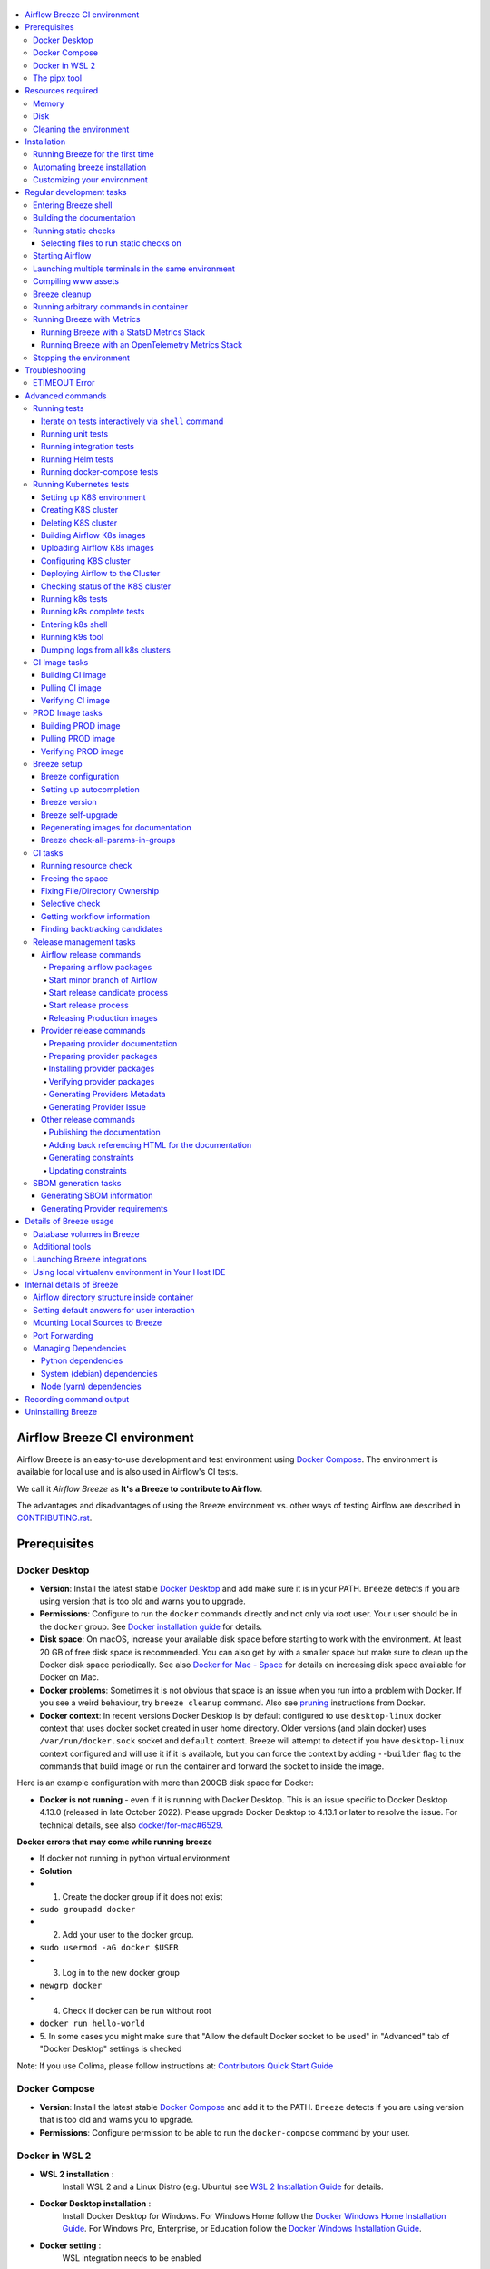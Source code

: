  .. Licensed to the Apache Software Foundation (ASF) under one
    or more contributor license agreements.  See the NOTICE file
    distributed with this work for additional information
    regarding copyright ownership.  The ASF licenses this file
    to you under the Apache License, Version 2.0 (the
    "License"); you may not use this file except in compliance
    with the License.  You may obtain a copy of the License at

 ..   http://www.apache.org/licenses/LICENSE-2.0

 .. Unless required by applicable law or agreed to in writing,
    software distributed under the License is distributed on an
    "AS IS" BASIS, WITHOUT WARRANTIES OR CONDITIONS OF ANY
    KIND, either express or implied.  See the License for the
    specific language governing permissions and limitations
    under the License.

.. raw:: html

    <div align="center">
      <img src="images/AirflowBreeze_logo.png"
           alt="Airflow Breeze - Development and Test Environment for Apache Airflow">
    </div>

.. contents:: :local:

Airflow Breeze CI environment
=============================

Airflow Breeze is an easy-to-use development and test environment using
`Docker Compose <https://docs.docker.com/compose/>`_.
The environment is available for local use and is also used in Airflow's CI tests.

We call it *Airflow Breeze* as **It's a Breeze to contribute to Airflow**.

The advantages and disadvantages of using the Breeze environment vs. other ways of testing Airflow
are described in `CONTRIBUTING.rst <CONTRIBUTING.rst#integration-test-development-environment>`_.

Prerequisites
=============

Docker Desktop
--------------

- **Version**: Install the latest stable `Docker Desktop <https://docs.docker.com/get-docker/>`_
  and add make sure it is in your PATH. ``Breeze`` detects if you are using version that is too
  old and warns you to upgrade.
- **Permissions**: Configure to run the ``docker`` commands directly and not only via root user.
  Your user should be in the ``docker`` group.
  See `Docker installation guide <https://docs.docker.com/install/>`_ for details.
- **Disk space**: On macOS, increase your available disk space before starting to work with
  the environment. At least 20 GB of free disk space is recommended. You can also get by with a
  smaller space but make sure to clean up the Docker disk space periodically.
  See also `Docker for Mac - Space <https://docs.docker.com/docker-for-mac/space>`_ for details
  on increasing disk space available for Docker on Mac.
- **Docker problems**: Sometimes it is not obvious that space is an issue when you run into
  a problem with Docker. If you see a weird behaviour, try ``breeze cleanup`` command.
  Also see `pruning <https://docs.docker.com/config/pruning/>`_ instructions from Docker.
- **Docker context**: In recent versions Docker Desktop is by default configured to use ``desktop-linux``
  docker context that uses docker socket created in user home directory. Older versions (and plain docker)
  uses ``/var/run/docker.sock`` socket and ``default`` context. Breeze will attempt to detect if you have
  ``desktop-linux`` context configured and will use it if it is available, but you can force the
  context by adding ``--builder`` flag to the commands that build image or run the container and forward
  the socket to inside the image.

Here is an example configuration with more than 200GB disk space for Docker:

.. raw:: html

    <div align="center">
        <img src="images/disk_space_osx.png" width="640"
             alt="Disk space MacOS">
    </div>


- **Docker is not running** - even if it is running with Docker Desktop. This is an issue
  specific to Docker Desktop 4.13.0 (released in late October 2022). Please upgrade Docker
  Desktop to 4.13.1 or later to resolve the issue. For technical details, see also
  `docker/for-mac#6529 <https://github.com/docker/for-mac/issues/6529>`_.

**Docker errors that may come while running breeze**

- If docker not running in python virtual environment
- **Solution**
- 1. Create the docker group if it does not exist
- ``sudo groupadd docker``
- 2. Add your user to the docker group.
- ``sudo usermod -aG docker $USER``
- 3. Log in to the new docker group
- ``newgrp docker``
- 4. Check if docker can be run without root
- ``docker run hello-world``
- 5. In some cases you might make sure that "Allow the default Docker socket to
  be used" in "Advanced" tab of "Docker Desktop" settings is checked

.. raw:: html

   <div align="center">
        <img src="images/docker_socket.png" width="640"
             alt="Docker socket used">
    </div>

Note: If you use Colima, please follow instructions at: `Contributors Quick Start Guide <https://github.com/apache/airflow/blob/main
/CONTRIBUTORS_QUICK_START.rst>`__

Docker Compose
--------------

- **Version**: Install the latest stable `Docker Compose <https://docs.docker.com/compose/install/>`_
  and add it to the PATH. ``Breeze`` detects if you are using version that is too old and warns you to upgrade.
- **Permissions**: Configure permission to be able to run the ``docker-compose`` command by your user.

Docker in WSL 2
---------------

- **WSL 2 installation** :
    Install WSL 2 and a Linux Distro (e.g. Ubuntu) see
    `WSL 2 Installation Guide <https://docs.microsoft.com/en-us/windows/wsl/install-win10>`_ for details.

- **Docker Desktop installation** :
    Install Docker Desktop for Windows. For Windows Home follow the
    `Docker Windows Home Installation Guide <https://docs.docker.com/docker-for-windows/install-windows-home>`_.
    For Windows Pro, Enterprise, or Education follow the
    `Docker Windows Installation Guide <https://docs.docker.com/docker-for-windows/install/>`_.

- **Docker setting** :
    WSL integration needs to be enabled

.. raw:: html

    <div align="center">
        <img src="images/docker_wsl_integration.png" width="640"
             alt="Airflow Breeze - Docker WSL2 integration">
    </div>

- **WSL 2 Filesystem Performance** :
    Accessing the host Windows filesystem incurs a performance penalty,
    it is therefore recommended to do development on the Linux filesystem.
    E.g. Run ``cd ~`` and create a development folder in your Linux distro home
    and git pull the Airflow repo there.

- **WSL 2 Docker mount errors**:
    Another reason to use Linux filesystem, is that sometimes - depending on the length of
    your path, you might get strange errors when you try start ``Breeze``, such as
    ``caused: mount through procfd: not a directory: unknown:``. Therefore checking out
    Airflow in Windows-mounted Filesystem is strongly discouraged.

- **WSL 2 Docker volume remount errors**:
    If you're experiencing errors such as ``ERROR: for docker-compose_airflow_run
    Cannot create container for service airflow: not a directory`` when starting Breeze
    after the first time or an error like ``docker: Error response from daemon: not a directory.
    See 'docker run --help'.`` when running the pre-commit tests, you may need to consider
    `installing Docker directly in WSL 2 <https://dev.to/bowmanjd/install-docker-on-windows-wsl-without-docker-desktop-34m9>`_
    instead of using Docker Desktop for Windows.

- **WSL 2 Memory Usage** :
    WSL 2 can consume a lot of memory under the process name "Vmmem". To reclaim the memory after
    development you can:

    * On the Linux distro clear cached memory: ``sudo sysctl -w vm.drop_caches=3``
    * If no longer using Docker you can quit Docker Desktop
      (right click system try icon and select "Quit Docker Desktop")
    * If no longer using WSL you can shut it down on the Windows Host
      with the following command: ``wsl --shutdown``

- **Developing in WSL 2**:
    You can use all the standard Linux command line utilities to develop on WSL 2.
    Further VS Code supports developing in Windows but remotely executing in WSL.
    If VS Code is installed on the Windows host system then in the WSL Linux Distro
    you can run ``code .`` in the root directory of you Airflow repo to launch VS Code.

The pipx tool
--------------

We are using ``pipx`` tool to install and manage Breeze. The ``pipx`` tool is created by the creators
of ``pip`` from `Python Packaging Authority <https://www.pypa.io/en/latest/>`_

Install pipx

.. code-block:: bash

    pip install --user pipx

Breeze, is not globally accessible until your PATH is updated. Add <USER FOLDER>\.local\bin as a variable
environments. This can be done automatically by the following command (follow instructions printed).

.. code-block:: bash

    pipx ensurepath

In Mac

.. code-block:: bash

    python -m pipx ensurepath


Resources required
==================

Memory
------

Minimum 4GB RAM for Docker Engine is required to run the full Breeze environment.

On macOS, 2GB of RAM are available for your Docker containers by default, but more memory is recommended
(4GB should be comfortable). For details see
`Docker for Mac - Advanced tab <https://docs.docker.com/v17.12/docker-for-mac/#advanced-tab>`_.

On Windows WSL 2 expect the Linux Distro and Docker containers to use 7 - 8 GB of RAM.

Disk
----

Minimum 40GB free disk space is required for your Docker Containers.

On Mac OS This might deteriorate over time so you might need to increase it or run ``breeze cleanup``
periodically. For details see
`Docker for Mac - Advanced tab <https://docs.docker.com/v17.12/docker-for-mac/#advanced-tab>`_.

On WSL2 you might want to increase your Virtual Hard Disk by following:
`Expanding the size of your WSL 2 Virtual Hard Disk <https://docs.microsoft.com/en-us/windows/wsl/compare-versions#expanding-the-size-of-your-wsl-2-virtual-hard-disk>`_

There is a command ``breeze ci resource-check`` that you can run to check available resources. See below
for details.

Cleaning the environment
------------------------

You may need to clean up your Docker environment occasionally. The images are quite big
(1.5GB for both images needed for static code analysis and CI tests) and, if you often rebuild/update
them, you may end up with some unused image data.

To clean up the Docker environment:

1. Stop Breeze with ``breeze down``. (If Breeze is already running)

2. Run the ``breeze cleanup`` command.

3. Run ``docker images --all`` and ``docker ps --all`` to verify that your Docker is clean.

   Both commands should return an empty list of images and containers respectively.

If you run into disk space errors, consider pruning your Docker images with the ``docker system prune --all``
command. You may need to restart the Docker Engine before running this command.

In case of disk space errors on macOS, increase the disk space available for Docker. See
`Prerequisites <#prerequisites>`_ for details.


Installation
============

Set your working directory to root of (this) cloned repository.
Run this command to install Breeze (make sure to use ``-e`` flag):

.. code-block:: bash

    pipx install -e ./dev/breeze


.. note:: Note for Windows users

    The ``./dev/breeze`` in command about is a PATH to sub-folder where breeze source packages are.
    If you are on Windows, you should use Windows way to point to the ``dev/breeze`` sub-folder
    of Airflow either as absolute or relative path. For example:

    .. code-block:: bash

        pipx install -e dev\breeze

Once this is complete, you should have ``breeze`` binary on your PATH and available to run by ``breeze``
command.

Those are all available commands for Breeze and details about the commands are described below:

.. image:: ./images/breeze/output-commands.svg
  :target: https://raw.githubusercontent.com/apache/airflow/main/images/breeze/output-commands.svg
  :width: 100%
  :alt: Breeze commands

Breeze installed this way is linked to your checked out sources of Airflow, so Breeze will
automatically use latest version of sources from ``./dev/breeze``. Sometimes, when dependencies are
updated ``breeze`` commands with offer you to run self-upgrade.

You can always run such self-upgrade at any time:

.. code-block:: bash

    breeze setup self-upgrade

If you have several checked out Airflow sources, Breeze will warn you if you are using it from a different
source tree and will offer you to re-install from those sources - to make sure that you are using the right
version.

You can skip Breeze's upgrade check by setting ``SKIP_BREEZE_UPGRADE_CHECK`` variable to non empty value.

By default Breeze works on the version of Airflow that you run it in - in case you are outside of the
sources of Airflow and you installed Breeze from a directory - Breeze will be run on Airflow sources from
where it was installed.

You can run ``breeze setup version`` command to see where breeze installed from and what are the current sources
that Breeze works on

.. warning:: Upgrading from earlier Python version

    If you used Breeze with Python 3.7 and when running it, it will complain that it needs Python 3.8. In this
    case you should force-reinstall Breeze with ``pipx``:

        .. code-block:: bash

            pipx install --force -e ./dev/breeze

    .. note:: Note for Windows users

        The ``./dev/breeze`` in command about is a PATH to sub-folder where breeze source packages are.
        If you are on Windows, you should use Windows way to point to the ``dev/breeze`` sub-folder
        of Airflow either as absolute or relative path. For example:

        .. code-block:: bash

            pipx install --force -e dev\breeze


Running Breeze for the first time
---------------------------------

The First time you run Breeze, it pulls and builds a local version of Docker images.
It pulls the latest Airflow CI images from the
`GitHub Container Registry <https://github.com/orgs/apache/packages?repo_name=airflow>`_
and uses them to build your local Docker images. Note that the first run (per python) might take up to 10
minutes on a fast connection to start. Subsequent runs should be much faster.

Once you enter the environment, you are dropped into bash shell of the Airflow container and you can
run tests immediately.

To use the full potential of breeze you should set up autocomplete. The ``breeze`` command comes
with a built-in bash/zsh/fish autocomplete setup command. After installing,
when you start typing the command, you can use <TAB> to show all the available switches and get
auto-completion on typical values of parameters that you can use.

You should set up the autocomplete option automatically by running:

.. code-block:: bash

   breeze setup autocomplete

Automating breeze installation
------------------------------

Breeze on POSIX-compliant systems (Linux, MacOS) can be automatically installed by running the
``scripts/tools/setup_breeze`` bash script. This includes checking and installing ``pipx``, setting up
``breeze`` with it and setting up autocomplete.

Customizing your environment
----------------------------

When you enter the Breeze environment, automatically an environment file is sourced from
``files/airflow-breeze-config/variables.env``.

You can also add ``files/airflow-breeze-config/init.sh`` and the script will be sourced always
when you enter Breeze. For example you can add ``pip install`` commands if you want to install
custom dependencies - but there are no limits to add your own customizations.

You can override the name of the init script by setting ``INIT_SCRIPT_FILE`` environment variable before
running the breeze environment.

You can also customize your environment by setting ``BREEZE_INIT_COMMAND`` environment variable. This variable
will be evaluated at entering the environment.

The ``files`` folder from your local sources is automatically mounted to the container under
``/files`` path and you can put there any files you want to make available for the Breeze container.

You can also copy any .whl or .sdist packages to dist and when you pass ``--use-packages-from-dist`` flag
as ``wheel`` or ``sdist`` line parameter, breeze will automatically install the packages found there
when you enter Breeze.

You can also add your local tmux configuration in ``files/airflow-breeze-config/.tmux.conf`` and
these configurations will be available for your tmux environment.

There is a symlink between ``files/airflow-breeze-config/.tmux.conf`` and ``~/.tmux.conf`` in the container,
so you can change it at any place, and run

.. code-block:: bash

  tmux source ~/.tmux.conf

inside container, to enable modified tmux configurations.

Regular development tasks
=========================

The regular Breeze development tasks are available as top-level commands. Those tasks are most often
used during the development, that's why they are available without any sub-command. More advanced
commands are separated to sub-commands.

Entering Breeze shell
---------------------

This is the most often used feature of breeze. It simply allows to enter the shell inside the Breeze
development environment (inside the Breeze container).

You can use additional ``breeze`` flags to choose your environment. You can specify a Python
version to use, and backend (the meta-data database). Thanks to that, with Breeze, you can recreate the same
environments as we have in matrix builds in the CI.

For example, you can choose to run Python 3.8 tests with MySQL as backend and with mysql version 8
as follows:

.. code-block:: bash

    breeze --python 3.8 --backend mysql --mysql-version 8

.. note:: Note for Windows WSL2 users

   You may find error messages:

.. code-block:: bash

    Current context is now "..."
    protocol not available
    Error 1 returned
   
Try adding ``--builder=default`` to your command. For example:

.. code-block:: bash

    breeze --builder=default --python 3.8 --backend mysql --mysql-version 8

The choices you make are persisted in the ``./.build/`` cache directory so that next time when you use the
``breeze`` script, it could use the values that were used previously. This way you do not have to specify
them when you run the script. You can delete the ``.build/`` directory in case you want to restore the
default settings.

You can see which value of the parameters that can be stored persistently in cache marked with >VALUE<
in the help of the commands.

Building the documentation
--------------------------

To build documentation in Breeze, use the ``build-docs`` command:

.. code-block:: bash

     breeze build-docs

Results of the build can be found in the ``docs/_build`` folder.

The documentation build consists of three steps:

* verifying consistency of indexes
* building documentation
* spell checking

You can choose only one stage of the two by providing ``--spellcheck-only`` or ``--docs-only`` after
extra ``--`` flag.

.. code-block:: bash

    breeze build-docs --spellcheck-only

This process can take some time, so in order to make it shorter you can filter by package, using the flag
``--package-filter <PACKAGE-NAME>``. The package name has to be one of the providers or ``apache-airflow``. For
instance, for using it with Amazon, the command would be:

.. code-block:: bash

     breeze build-docs --package-filter apache-airflow-providers-amazon

Often errors during documentation generation come from the docstrings of auto-api generated classes.
During the docs building auto-api generated files are stored in the ``docs/_api`` folder. This helps you
easily identify the location the problems with documentation originated from.

These are all available flags of ``build-docs`` command:

.. image:: ./images/breeze/output_build-docs.svg
  :target: https://raw.githubusercontent.com/apache/airflow/main/images/breeze/output_build-docs.svg
  :width: 100%
  :alt: Breeze build documentation


Running static checks
---------------------

You can run static checks via Breeze. You can also run them via pre-commit command but with auto-completion
Breeze makes it easier to run selective static checks. If you press <TAB> after the static-check and if
you have auto-complete setup you should see auto-completable list of all checks available.

For example, this following command:

.. code-block:: bash

     breeze static-checks -t mypy-core

will run mypy check for currently staged files inside ``airflow/`` excluding providers.

Selecting files to run static checks on
........................................

Pre-commits run by default on staged changes that you have locally changed. It will run it on all the
files you run ``git add`` on and it will ignore any changes that you have modified but not staged.
If you want to run it on all your modified files you should add them with ``git add`` command.

With ``--all-files`` you can run static checks on all files in the repository. This is useful when you
want to be sure they will not fail in CI, or when you just rebased your changes and want to
re-run latest pre-commits on your changes, but it can take a long time (few minutes) to wait for the result.

.. code-block:: bash

     breeze static-checks -t mypy-core --all-files

The above will run mypy check for all files.

You can limit that by selecting specific files you want to run static checks on. You can do that by
specifying (can be multiple times) ``--file`` flag.

.. code-block:: bash

     breeze static-checks -t mypy-core --file airflow/utils/code_utils.py --file airflow/utils/timeout.py

The above will run mypy check for those to files (note: autocomplete should work for the file selection).

However, often you do not remember files you modified and you want to run checks for files that belong
to specific commits you already have in your branch. You can use ``breeze static check`` to run the checks
only on changed files you have already committed to your branch - either for specific commit, for last
commit, for all changes in your branch since you branched off from main or for specific range
of commits you choose.

.. code-block:: bash

     breeze static-checks -t mypy-core --last-commit

The above will run mypy check for all files in the last commit in your branch.

.. code-block:: bash

     breeze static-checks -t mypy-core --only-my-changes

The above will run mypy check for all commits in your branch which were added since you branched off from main.

.. code-block:: bash

     breeze static-checks -t mypy-core --commit-ref 639483d998ecac64d0fef7c5aa4634414065f690

The above will run mypy check for all files in the 639483d998ecac64d0fef7c5aa4634414065f690 commit.
Any ``commit-ish`` reference from Git will work here (branch, tag, short/long hash etc.)

.. code-block:: bash

     breeze static-checks -t identity --verbose --from-ref HEAD^^^^ --to-ref HEAD

The above will run the check for the last 4 commits in your branch. You can use any ``commit-ish`` references
in ``--from-ref`` and ``--to-ref`` flags.


These are all available flags of ``static-checks`` command:

.. image:: ./images/breeze/output_static-checks.svg
  :target: https://raw.githubusercontent.com/apache/airflow/main/images/breeze/output_static-checks.svg
  :width: 100%
  :alt: Breeze static checks


.. note::

    When you run static checks, some of the artifacts (mypy_cache) is stored in docker-compose volume
    so that it can speed up static checks execution significantly. However, sometimes, the cache might
    get broken, in which case you should run ``breeze down`` to clean up the cache.


.. note::

    You cannot change Python version for static checks that are run within Breeze containers.
    The ``--python`` flag has no effect for them. They are always run with lowest supported Python version.
    The main reason is to keep consistency in the results of static checks and to make sure that
    our code is fine when running the lowest supported version.

Starting Airflow
----------------

For testing Airflow you often want to start multiple components (in multiple terminals). Breeze has
built-in ``start-airflow`` command that start breeze container, launches multiple terminals using tmux
and launches all Airflow necessary components in those terminals.

When you are starting airflow from local sources, www asset compilation is automatically executed before.

.. code-block:: bash

    breeze --python 3.8 --backend mysql start-airflow

You can also use it to start different executor.

.. code-block:: bash

    breeze start-airflow --executor CeleryExecutor

You can also use it to start any released version of Airflow from ``PyPI`` with the
``--use-airflow-version`` flag - useful for testing and looking at issues raised for specific version.

.. code-block:: bash

    breeze start-airflow --python 3.8 --backend mysql --use-airflow-version 2.7.0

When you are installing version from PyPI, it's also possible to specify extras that should be used
when installing Airflow - you can provide several extras separated by coma - for example to install
providers together with Airflow that you are installing. For example when you are using celery executor
in Airflow 2.7.0+ you need to add ``celery`` extra.

.. code-block:: bash

    breeze start-airflow --use-airflow-version 2.7.0 --executor CeleryExecutor --airflow-extras celery


These are all available flags of ``start-airflow`` command:

.. image:: ./images/breeze/output_start-airflow.svg
  :target: https://raw.githubusercontent.com/apache/airflow/main/images/breeze/output_start-airflow.svg
  :width: 100%
  :alt: Breeze start-airflow

Launching multiple terminals in the same environment
----------------------------------------------------

Often if you want to run full airflow in the Breeze environment you need to launch multiple terminals and
run ``airflow webserver``, ``airflow scheduler``, ``airflow worker`` in separate terminals.

This can be achieved either via ``tmux`` or via exec-ing into the running container from the host. Tmux
is installed inside the container and you can launch it with ``tmux`` command. Tmux provides you with the
capability of creating multiple virtual terminals and multiplex between them. More about ``tmux`` can be
found at `tmux GitHub wiki page <https://github.com/tmux/tmux/wiki>`_ . Tmux has several useful shortcuts
that allow you to split the terminals, open new tabs etc - it's pretty useful to learn it.

Another way is to exec into Breeze terminal from the host's terminal. Often you can
have multiple terminals in the host (Linux/MacOS/WSL2 on Windows) and you can simply use those terminals
to enter the running container. It's as easy as launching ``breeze exec`` while you already started the
Breeze environment. You will be dropped into bash and environment variables will be read in the same
way as when you enter the environment. You can do it multiple times and open as many terminals as you need.

These are all available flags of ``exec`` command:

.. image:: ./images/breeze/output_exec.svg
  :target: https://raw.githubusercontent.com/apache/airflow/main/images/breeze/output_exec.svg
  :width: 100%
  :alt: Breeze exec


Compiling www assets
--------------------

Airflow webserver needs to prepare www assets - compiled with node and yarn. The ``compile-www-assets``
command takes care about it. This is needed when you want to run webserver inside of the breeze.

.. image:: ./images/breeze/output_compile-www-assets.svg
  :target: https://raw.githubusercontent.com/apache/airflow/main/images/breeze/output_compile-www-assets.svg
  :width: 100%
  :alt: Breeze compile-www-assets

Breeze cleanup
--------------

Sometimes you need to cleanup your docker environment (and it is recommended you do that regularly). There
are several reasons why you might want to do that.

Breeze uses docker images heavily and those images are rebuild periodically and might leave dangling, unused
images in docker cache. This might cause extra disk usage. Also running various docker compose commands
(for example running tests with ``breeze testing tests``) might create additional docker networks that might
prevent new networks from being created. Those networks are not removed automatically by docker-compose.
Also Breeze uses it's own cache to keep information about all images.

All those unused images, networks and cache can be removed by running ``breeze cleanup`` command. By default
it will not remove the most recent images that you might need to run breeze commands, but you
can also remove those breeze images to clean-up everything by adding ``--all`` command (note that you will
need to build the images again from scratch - pulling from the registry might take a while).

Breeze will ask you to confirm each step, unless you specify ``--answer yes`` flag.

These are all available flags of ``cleanup`` command:

.. image:: ./images/breeze/output_cleanup.svg
  :target: https://raw.githubusercontent.com/apache/airflow/main/images/breeze/output_cleanup.svg
  :width: 100%
  :alt: Breeze cleanup

Running arbitrary commands in container
---------------------------------------

More sophisticated usages of the breeze shell is using the ``breeze shell`` command - it has more parameters
and you can also use it to execute arbitrary commands inside the container.

.. code-block:: bash

     breeze shell "ls -la"

Those are all available flags of ``shell`` command:

.. image:: ./images/breeze/output_shell.svg
  :target: https://raw.githubusercontent.com/apache/airflow/main/images/breeze/output_shell.svg
  :width: 100%
  :alt: Breeze shell

Running Breeze with Metrics
---------------------------

Running Breeze with a StatsD Metrics Stack
..........................................

You can launch an instance of Breeze pre-configured to emit StatsD metrics using
``breeze start-airflow --integration statsd``.  This will launch an Airflow webserver
within the Breeze environment as well as containers running StatsD, Prometheus, and
Grafana.  The integration configures the "Targets" in Prometheus, the "Datasources" in
Grafana, and includes a default dashboard in Grafana.

When you run Airflow Breeze with this integration, in addition to the standard ports
(See "Port Forwarding" below), the following are also automatically forwarded:

* 29102 -> forwarded to StatsD Exporter -> breeze-statsd-exporter:9102
* 29090 -> forwarded to Prometheus -> breeze-prometheus:9090
* 23000 -> forwarded to Grafana -> breeze-grafana:3000

You can connect to these ports/databases using:

* StatsD Metrics: http://127.0.0.1:29102/metrics
* Prometheus Targets: http://127.0.0.1:29090/targets
* Grafana Dashboards: http://127.0.0.1:23000/dashboards

Running Breeze with an OpenTelemetry Metrics Stack
..................................................

----

[Work in Progress]
NOTE:  This will launch the stack as described below but Airflow integration is
still a Work in Progress.  This should be considered experimental and likely to
change by the time Airflow fully supports emitting metrics via OpenTelemetry.

----

You can launch an instance of Breeze pre-configured to emit OpenTelemetry metrics
using ``breeze start-airflow --integration otel``.  This will launch Airflow within
the Breeze environment as well as containers running OpenTelemetry-Collector,
Prometheus, and Grafana.  The integration handles all configuration of the
"Targets" in Prometheus and the "Datasources" in Grafana, so it is ready to use.

When you run Airflow Breeze with this integration, in addition to the standard ports
(See "Port Forwarding" below), the following are also automatically forwarded:

* 28889 -> forwarded to OpenTelemetry Collector -> breeze-otel-collector:8889
* 29090 -> forwarded to Prometheus -> breeze-prometheus:9090
* 23000 -> forwarded to Grafana -> breeze-grafana:3000

You can connect to these ports using:

* OpenTelemetry Collector: http://127.0.0.1:28889/metrics
* Prometheus Targets: http://127.0.0.1:29090/targets
* Grafana Dashboards: http://127.0.0.1:23000/dashboards


Stopping the environment
------------------------

After starting up, the environment runs in the background and takes quite some memory which you might
want to free for other things you are running on your host.

You can always stop it via:

.. code-block:: bash

   breeze down

These are all available flags of ``down`` command:

.. image:: ./images/breeze/output_down.svg
  :target: https://raw.githubusercontent.com/apache/airflow/main/images/breeze/output_down.svg
  :width: 100%
  :alt: Breeze down

Troubleshooting
===============

If you are having problems with the Breeze environment, try the steps below. After each step you
can check whether your problem is fixed.

1. If you are on macOS, check if you have enough disk space for Docker (Breeze will warn you if not).
2. Stop Breeze with ``breeze down``.
3. Git fetch the origin and git rebase the current branch with main branch.
4. Delete the ``.build`` directory and run ``breeze ci-image build``.
5. Clean up Docker images via ``breeze cleanup`` command.
6. Restart your Docker Engine and try again.
7. Restart your machine and try again.
8. Re-install Docker Desktop and try again.

.. note::
  If the pip is taking a significant amount of time and your internet connection is causing pip to be unable to download the libraries within the default timeout, it is advisable to modify the default timeout as follows and run the breeze again.

  .. code-block::

      export PIP_DEFAULT_TIMEOUT=1000

In case the problems are not solved, you can set the VERBOSE_COMMANDS variable to "true":

.. code-block::

        export VERBOSE_COMMANDS="true"


Then run the failed command, copy-and-paste the output from your terminal to the
`Airflow Slack <https://s.apache.org/airflow-slack>`_  #airflow-breeze channel and
describe your problem.


.. warning::

    Some operating systems (Fedora, ArchLinux, RHEL, Rocky) have recently introduced Kernel changes that result in
    Airflow in Breeze consuming 100% memory when run inside the community Docker implementation maintained
    by the OS teams.

    This is an issue with backwards-incompatible containerd configuration that some of Airflow dependencies
    have problems with and is tracked in a few issues:

    * `Moby issue <https://github.com/moby/moby/issues/43361>`_
    * `Containerd issue <https://github.com/containerd/containerd/pull/7566>`_

    There is no solution yet from the containerd team, but seems that installing
    `Docker Desktop on Linux <https://docs.docker.com/desktop/install/linux-install/>`_ solves the problem as
    stated in `This comment <https://github.com/moby/moby/issues/43361#issuecomment-1227617516>`_ and allows to
    run Breeze with no problems.


ETIMEOUT Error
--------------

When running ``breeze start-airflow``, the following output might be observed:

.. code-block:: bash

    Skip fixing ownership of generated files as Host OS is darwin


    Waiting for asset compilation to complete in the background.

    Still waiting .....
    Still waiting .....
    Still waiting .....
    Still waiting .....
    Still waiting .....
    Still waiting .....

    The asset compilation is taking too long.

    If it does not complete soon, you might want to stop it and remove file lock:
      * press Ctrl-C
      * run 'rm /opt/airflow/.build/www/.asset_compile.lock'

    Still waiting .....
    Still waiting .....
    Still waiting .....
    Still waiting .....
    Still waiting .....
    Still waiting .....
    Still waiting .....

    The asset compilation failed. Exiting.

    [INFO] Locking pre-commit directory

    Error 1 returned

This timeout can be increased by setting ``ASSET_COMPILATION_WAIT_MULTIPLIER`` a reasonable number
could be 3-4.

.. code-block:: bash

  export ASSET_COMPILATION_WAIT_MULTIPLIER=3

This error is actually caused by the following error during the asset compilation which resulted in
ETIMEOUT when ``npm`` command is trying to install required packages:

.. code-block:: bash

    npm ERR! code ETIMEDOUT
    npm ERR! syscall connect
    npm ERR! errno ETIMEDOUT
    npm ERR! network request to https://registry.npmjs.org/yarn failed, reason: connect ETIMEDOUT 2606:4700::6810:1723:443
    npm ERR! network This is a problem related to network connectivity.
    npm ERR! network In most cases you are behind a proxy or have bad network settings.
    npm ERR! network
    npm ERR! network If you are behind a proxy, please make sure that the
    npm ERR! network 'proxy' config is set properly.  See: 'npm help config'

In this situation, notice that the IP address ``2606:4700::6810:1723:443`` is in IPv6 format, which was the
reason why the connection did not go through the router, as the router did not support IPv6 addresses in its DNS lookup.
In this case, disabling IPv6 in the host machine and using IPv4 instead resolved the issue.

The similar issue could happen if you are behind an HTTP/HTTPS proxy and your access to required websites are
blocked by it, or your proxy setting has not been done properly.

Advanced commands
=================

Airflow Breeze is a Python script serving as a "swiss-army-knife" of Airflow testing. Under the
hood it uses other scripts that you can also run manually if you have problem with running the Breeze
environment. Breeze script allows performing the following tasks:

Running tests
-------------

You can run tests with ``breeze``. There are various tests type and breeze allows to run different test
types easily. You can run unit tests in different ways, either interactively run tests with the default
``shell`` command or via the ``testing`` commands. The latter allows to run more kinds of tests easily.

Here is the detailed set of options for the ``breeze testing`` command.

.. image:: ./images/breeze/output_testing.svg
  :target: https://raw.githubusercontent.com/apache/airflow/main/images/breeze/output_testing.svg
  :width: 100%
  :alt: Breeze testing


Iterate on tests interactively via ``shell`` command
....................................................

You can simply enter the ``breeze`` container and run ``pytest`` command there. You can enter the
container via just ``breeze`` command or ``breeze shell`` command (the latter has more options
useful when you run integration or system tests). This is the best way if you want to interactively
run selected tests and iterate with the tests. Once you enter ``breeze`` environment it is ready
out-of-the-box to run your tests by running the right ``pytest`` command (autocomplete should help
you with autocompleting test name if you start typing ``pytest tests<TAB>``).

Here are few examples:

Running single test:

.. code-block:: bash

    pytest tests/core/test_core.py::TestCore::test_check_operators

To run the whole test class:

.. code-block:: bash

    pytest tests/core/test_core.py::TestCore

You can re-run the tests interactively, add extra parameters to pytest and modify the files before
re-running the test to iterate over the tests. You can also add more flags when starting the
``breeze shell`` command when you run integration tests or system tests. Read more details about it
in the `testing doc <TESTING.rst>`_ where all the test types and information on how to run them are explained.

This applies to all kind of tests - all our tests can be run using pytest.

Running unit tests
..................

Another option you have is that you can also run tests via built-in ``breeze testing tests`` command.
The iterative ``pytest`` command allows to run test individually, or by class or in any other way
pytest allows to test them and run them interactively, but ``breeze testing tests`` command allows to
run the tests in the same test "types" that are used to run the tests in CI: for example Core, Always
API, Providers. This how our CI runs them - running each group in parallel to other groups and you can
replicate this behaviour.

Another interesting use of the ``breeze testing tests`` command is that you can easily specify sub-set of the
tests for Providers.

For example this will only run provider tests for airbyte and http providers:

.. code-block:: bash

   breeze testing tests --test-type "Providers[airbyte,http]"

You can also exclude tests for some providers from being run when whole "Providers" test type is run.

For example this will run tests for all providers except amazon and google provider tests:

.. code-block:: bash

   breeze testing tests --test-type "Providers[-amazon,google]"


You can also run parallel tests with ``--run-in-parallel`` flag - by default it will run all tests types
in parallel, but you can specify the test type that you want to run with space separated list of test
types passed to ``--parallel-test-types`` flag.

For example this will run API and WWW tests in parallel:

.. code-block:: bash

    breeze testing tests --parallel-test-types "API WWW" --run-in-parallel

There are few special types of tests that you can run:

* ``All`` - all tests are run in single pytest run.
* ``PlainAsserts`` - some tests of ours fail when ``--assert=rewrite`` feature of pytest is used. This
  is in order to get better output of ``assert`` statements This is a special test type that runs those
  select tests tests with ``--assert=plain`` flag.
* ``Postgres`` - runs all tests that require Postgres database
* ``MySQL`` - runs all tests that require MySQL database
* ``Quarantine`` - runs all tests that are in quarantine (marked with ``@pytest.mark.quarantined``
  decorator)

Here is the detailed set of options for the ``breeze testing tests`` command.

.. image:: ./images/breeze/output_testing_tests.svg
  :target: https://raw.githubusercontent.com/apache/airflow/main/images/breeze/output_testing_tests.svg
  :width: 100%
  :alt: Breeze testing tests

Running integration tests
.........................

You can also run integration tests via built-in ``breeze testing integration-tests`` command. Some of our
tests require additional integrations to be started in docker-compose. The integration tests command will
run the expected integration and tests that need that integration.

For example this will only run kerberos tests:

.. code-block:: bash

   breeze testing integration-tests --integration kerberos


Here is the detailed set of options for the ``breeze testing integration-tests`` command.

.. image:: ./images/breeze/output_testing_integration-tests.svg
  :target: https://raw.githubusercontent.com/apache/airflow/main/images/breeze/output_testing_integration_tests.svg
  :width: 100%
  :alt: Breeze testing integration-tests


Running Helm tests
..................

You can use Breeze to run all Helm tests. Those tests are run inside the breeze image as there are all
necessary tools installed there.

.. image:: ./images/breeze/output_testing_helm-tests.svg
  :target: https://raw.githubusercontent.com/apache/airflow/main/images/breeze/output_testing_helm-tests.svg
  :width: 100%
  :alt: Breeze testing helm-tests

You can also iterate over those tests with pytest commands, similarly as in case of regular unit tests.
The helm tests can be found in ``tests/chart`` folder in the main repo.

Running docker-compose tests
............................

You can use Breeze to run all docker-compose tests. Those tests are run using Production image
and they are running test with the Quick-start docker compose we have.

.. image:: ./images/breeze/output_testing_docker-compose-tests.svg
  :target: https://raw.githubusercontent.com/apache/airflow/main/images/breeze/output_testing_docker-compose-tests.svg
  :width: 100%
  :alt: Breeze testing docker-compose-tests

You can also iterate over those tests with pytest command, but - unlike regular unit tests and
Helm tests, they need to be run in local virtual environment. They also require to have
``DOCKER_IMAGE`` environment variable set, pointing to the image to test if you do not run them
through ``breeze testing docker-compose-tests`` command.

The docker-compose tests are in ``docker-tests/`` folder in the main repo.

Running Kubernetes tests
------------------------

Breeze helps with running Kubernetes tests in the same environment/way as CI tests are run.
Breeze helps to setup KinD cluster for testing, setting up virtualenv and downloads the right tools
automatically to run the tests.

You can:

* Setup environment for k8s tests with ``breeze k8s setup-env``
* Build airflow k8S images with ``breeze k8s build-k8s-image``
* Manage KinD Kubernetes cluster and upload image and deploy Airflow to KinD cluster via
  ``breeze k8s create-cluster``, ``breeze k8s configure-cluster``, ``breeze k8s deploy-airflow``, ``breeze k8s status``,
  ``breeze k8s upload-k8s-image``, ``breeze k8s delete-cluster`` commands
* Run Kubernetes tests  specified with ``breeze k8s tests`` command
* Run complete test run with ``breeze k8s run-complete-tests`` - performing the full cycle of creating
  cluster, uploading the image, deploying airflow, running tests and deleting the cluster
* Enter the interactive kubernetes test environment with ``breeze k8s shell`` and ``breeze k8s k9s`` command
* Run multi-cluster-operations ``breeze k8s list-all-clusters`` and
  ``breeze k8s delete-all-clusters`` commands as well as running complete tests in parallel
  via ``breeze k8s dump-logs`` command

This is described in detail in `Testing Kubernetes <TESTING.rst#running-tests-with-kubernetes>`_.

You can read more about KinD that we use in `The documentation <https://kind.sigs.k8s.io/>`_

Here is the detailed set of options for the ``breeze k8s`` command.

.. image:: ./images/breeze/output_k8s.svg
  :target: https://raw.githubusercontent.com/apache/airflow/main/images/breeze/output_k8s.svg
  :width: 100%
  :alt: Breeze k8s


Setting up K8S environment
..........................

Kubernetes environment can be set with the ``breeze k8s setup-env`` command.
It will create appropriate virtualenv to run tests and download the right set of tools to run
the tests: ``kind``, ``kubectl`` and ``helm`` in the right versions. You can re-run the command
when you want to make sure the expected versions of the tools are installed properly in the
virtualenv. The Virtualenv is available in ``.build/.k8s-env/bin`` subdirectory of your Airflow
installation.

.. image:: ./images/breeze/output_k8s_setup-env.svg
  :target: https://raw.githubusercontent.com/apache/airflow/main/images/breeze/output_k8s_setup-env.svg
  :width: 100%
  :alt: Breeze k8s setup-env

Creating K8S cluster
....................

You can create kubernetes cluster (separate cluster for each python/kubernetes version) via
``breeze k8s create-cluster`` command. With ``--force`` flag the cluster will be
deleted if exists. You can also use it to create multiple clusters in parallel with
``--run-in-parallel`` flag - this is what happens in our CI.

All parameters of the command are here:

.. image:: ./images/breeze/output_k8s_create-cluster.svg
  :target: https://raw.githubusercontent.com/apache/airflow/main/images/breeze/output_k8s_create-cluster.svg
  :width: 100%
  :alt: Breeze k8s create-cluster

Deleting K8S cluster
....................

You can delete current kubernetes cluster via ``breeze k8s delete-cluster`` command. You can also add
``--run-in-parallel`` flag to delete all clusters.

All parameters of the command are here:

.. image:: ./images/breeze/output_k8s_delete-cluster.svg
  :target: https://raw.githubusercontent.com/apache/airflow/main/images/breeze/output_k8s_delete-cluster.svg
  :width: 100%
  :alt: Breeze k8s delete-cluster

Building Airflow K8s images
...........................

Before deploying Airflow Helm Chart, you need to make sure the appropriate Airflow image is build (it has
embedded test dags, pod templates and webserver is configured to refresh immediately. This can
be done via ``breeze k8s build-k8s-image`` command. It can also be done in parallel for all images via
``--run-in-parallel`` flag.

All parameters of the command are here:

.. image:: ./images/breeze/output_k8s_build-k8s-image.svg
  :target: https://raw.githubusercontent.com/apache/airflow/main/images/breeze/output_k8s_build-k8s-image.svg
  :width: 100%
  :alt: Breeze k8s build-k8s-image

Uploading Airflow K8s images
............................

The K8S airflow images need to be uploaded to the KinD cluster. This can be done via
``breeze k8s upload-k8s-image`` command. It can also be done in parallel for all images via
``--run-in-parallel`` flag.

All parameters of the command are here:

.. image:: ./images/breeze/output_k8s_upload-k8s-image.svg
  :target: https://raw.githubusercontent.com/apache/airflow/main/images/breeze/output_k8s_upload-k8s-image.svg
  :width: 100%
  :alt: Breeze k8s upload-k8s-image

Configuring K8S cluster
.......................

In order to deploy Airflow, the cluster needs to be configured. Airflow namespace needs to be created
and test resources should be deployed. By passing ``--run-in-parallel`` the configuration can be run
for all clusters in parallel.

All parameters of the command are here:

.. image:: ./images/breeze/output_k8s_configure-cluster.svg
  :target: https://raw.githubusercontent.com/apache/airflow/main/images/breeze/output_k8s_configure-cluster.svg
  :width: 100%
  :alt: Breeze k8s configure-cluster

Deploying Airflow to the Cluster
................................

Airflow can be deployed to the Cluster with ``breeze k8s deploy-airflow``. This step will automatically
(unless disabled by switches) will rebuild the image to be deployed. It also uses the latest version
of the Airflow Helm Chart to deploy it. You can also choose to upgrade existing airflow deployment
and pass extra arguments to ``helm install`` or ``helm upgrade`` commands that are used to
deploy airflow. By passing ``--run-in-parallel`` the deployment can be run
for all clusters in parallel.

All parameters of the command are here:

.. image:: ./images/breeze/output_k8s_deploy-airflow.svg
  :target: https://raw.githubusercontent.com/apache/airflow/main/images/breeze/output_k8s_deploy-airflow.svg
  :width: 100%
  :alt: Breeze k8s deploy-airflow

Checking status of the K8S cluster
..................................

You can delete kubernetes cluster and airflow deployed in the current cluster
via ``breeze k8s status`` command. It can be also checked for all clusters created so far by passing
``--all`` flag.

All parameters of the command are here:

.. image:: ./images/breeze/output_k8s_status.svg
  :target: https://raw.githubusercontent.com/apache/airflow/main/images/breeze/output_k8s_status.svg
  :width: 100%
  :alt: Breeze k8s status

Running k8s tests
.................

You can run ``breeze k8s tests`` command to run ``pytest`` tests with your cluster. Those tests are placed
in ``kubernetes_tests/`` and you can either specify the tests to run as parameter of the tests command or
you can leave them empty to run all tests. By passing ``--run-in-parallel`` the tests can be run
for all clusters in parallel.

Run all tests:

.. code-block::bash

    breeze k8s tests

Run selected tests:

.. code-block::bash

    breeze k8s tests test_kubernetes_executor.py

All parameters of the command are here:

.. image:: ./images/breeze/output_k8s_tests.svg
  :target: https://raw.githubusercontent.com/apache/airflow/main/images/breeze/output_k8s_tests.svg
  :width: 100%
  :alt: Breeze k8s tests

You can also specify any pytest flags as extra parameters - they will be passed to the
shell command directly. In case the shell parameters are the same as the parameters of the command, you
can pass them after ``--``. For example this is the way how you can see all available parameters of the shell
you have:

.. code-block::bash

    breeze k8s tests -- --help

The options that are not overlapping with the ``tests`` command options can be passed directly and mixed
with the specifications of tests you want to run. For example the command below will only run
``test_kubernetes_executor.py`` and will suppress capturing output from Pytest so that you can see the
output during test execution.

.. code-block::bash

    breeze k8s tests -- test_kubernetes_executor.py -s

Running k8s complete tests
..........................

You can run ``breeze k8s run-complete-tests`` command to combine all previous steps in one command. That
command will create cluster, deploy airflow and run tests and finally delete cluster. It is used in CI
to run the whole chains in parallel.

Run all tests:

.. code-block::bash

    breeze k8s run-complete-tests

Run selected tests:

.. code-block::bash

    breeze k8s run-complete-tests test_kubernetes_executor.py

All parameters of the command are here:

.. image:: ./images/breeze/output_k8s_run-complete-tests.svg
  :target: https://raw.githubusercontent.com/apache/airflow/main/images/breeze/output_k8s_run-complete-tests.svg
  :width: 100%
  :alt: Breeze k8s tests

You can also specify any pytest flags as extra parameters - they will be passed to the
shell command directly. In case the shell parameters are the same as the parameters of the command, you
can pass them after ``--``. For example this is the way how you can see all available parameters of the shell
you have:

.. code-block::bash

    breeze k8s run-complete-tests -- --help

The options that are not overlapping with the ``tests`` command options can be passed directly and mixed
with the specifications of tests you want to run. For example the command below will only run
``test_kubernetes_executor.py`` and will suppress capturing output from Pytest so that you can see the
output during test execution.

.. code-block::bash

    breeze k8s run-complete-tests -- test_kubernetes_executor.py -s


Entering k8s shell
..................

You can have multiple clusters created - with different versions of Kubernetes and Python at the same time.
Breeze enables you to interact with the chosen cluster by entering dedicated shell session that has the
cluster pre-configured. This is done via ``breeze k8s shell`` command.

Once you are in the shell, the prompt will indicate which cluster you are interacting with as well
as executor you use, similar to:

.. code-block::bash

    (kind-airflow-python-3.9-v1.24.0:KubernetesExecutor)>


The shell automatically activates the virtual environment that has all appropriate dependencies
installed and you can interactively run all k8s tests with pytest command (of course the cluster need to
be created and airflow deployed to it before running the tests):

.. code-block::bash

    (kind-airflow-python-3.9-v1.24.0:KubernetesExecutor)> pytest test_kubernetes_executor.py
    ================================================= test session starts =================================================
    platform linux -- Python 3.10.6, pytest-6.2.5, py-1.11.0, pluggy-1.0.0 -- /home/jarek/code/airflow/.build/.k8s-env/bin/python
    cachedir: .pytest_cache
    rootdir: /home/jarek/code/airflow, configfile: pytest.ini
    plugins: anyio-3.6.1
    collected 2 items

    test_kubernetes_executor.py::TestKubernetesExecutor::test_integration_run_dag PASSED           [ 50%]
    test_kubernetes_executor.py::TestKubernetesExecutor::test_integration_run_dag_with_scheduler_failure PASSED [100%]

    ================================================== warnings summary ===================================================
    .build/.k8s-env/lib/python3.10/site-packages/_pytest/config/__init__.py:1233
      /home/jarek/code/airflow/.build/.k8s-env/lib/python3.10/site-packages/_pytest/config/__init__.py:1233: PytestConfigWarning: Unknown config option: asyncio_mode

        self._warn_or_fail_if_strict(f"Unknown config option: {key}\n")

    -- Docs: https://docs.pytest.org/en/stable/warnings.html
    ============================================ 2 passed, 1 warning in 38.62s ============================================
    (kind-airflow-python-3.9-v1.24.0:KubernetesExecutor)>


All parameters of the command are here:

.. image:: ./images/breeze/output_k8s_shell.svg
  :target: https://raw.githubusercontent.com/apache/airflow/main/images/breeze/output_k8s_shell.svg
  :width: 100%
  :alt: Breeze k8s shell

You can also specify any shell flags and commands as extra parameters - they will be passed to the
shell command directly. In case the shell parameters are the same as the parameters of the command, you
can pass them after ``--``. For example this is the way how you can see all available parameters of the shell
you have:

.. code-block::bash

    breeze k8s shell -- --help

Running k9s tool
................

The ``k9s`` is a fantastic tool that allows you to interact with running k8s cluster. Since we can have
multiple clusters capability, ``breeze k8s k9s`` allows you to start k9s without setting it up or
downloading - it uses k9s docker image to run it and connect it to the right cluster.

All parameters of the command are here:

.. image:: ./images/breeze/output_k8s_k9s.svg
  :target: https://raw.githubusercontent.com/apache/airflow/main/images/breeze/output_k8s_k9s.svg
  :width: 100%
  :alt: Breeze k8s k9s

You can also specify any ``k9s`` flags and commands as extra parameters - they will be passed to the
``k9s`` command directly. In case the ``k9s`` parameters are the same as the parameters of the command, you
can pass them after ``--``. For example this is the way how you can see all available parameters of the
``k9s`` you have:

.. code-block::bash

    breeze k8s k9s -- --help

Dumping logs from all k8s clusters
..................................

KinD allows to export logs from the running cluster so that you can troubleshoot your deployment.
This can be done with ``breeze k8s logs`` command. Logs can be also dumped for all clusters created
so far by passing ``--all`` flag.

All parameters of the command are here:

.. image:: ./images/breeze/output_k8s_logs.svg
  :target: https://raw.githubusercontent.com/apache/airflow/main/images/breeze/output_k8s_logs.svg
  :width: 100%
  :alt: Breeze k8s logs


CI Image tasks
--------------

The image building is usually run for users automatically when needed,
but sometimes Breeze users might want to manually build, pull or verify the CI images.

.. image:: ./images/breeze/output_ci-image.svg
  :target: https://raw.githubusercontent.com/apache/airflow/main/images/breeze/output_ci-image.svg
  :width: 100%
  :alt: Breeze ci-image

For all development tasks, unit tests, integration tests, and static code checks, we use the
**CI image** maintained in GitHub Container Registry.

The CI image is built automatically as needed, however it can be rebuilt manually with
``ci image build`` command.

Building the image first time pulls a pre-built version of images from the Docker Hub, which may take some
time. But for subsequent source code changes, no wait time is expected.
However, changes to sensitive files like ``setup.py`` or ``Dockerfile.ci`` will trigger a rebuild
that may take more time though it is highly optimized to only rebuild what is needed.

Breeze has built in mechanism to check if your local image has not diverged too much from the
latest image build on CI. This might happen when for example latest patches have been released as new
Python images or when significant changes are made in the Dockerfile. In such cases, Breeze will
download the latest images before rebuilding because this is usually faster than rebuilding the image.

Building CI image
.................

These are all available flags of ``ci-image build`` command:

.. image:: ./images/breeze/output_ci-image_build.svg
  :target: https://raw.githubusercontent.com/apache/airflow/main/images/breeze/output_ci-image_build.svg
  :width: 100%
  :alt: Breeze ci-image build

Pulling CI image
................

You can also pull the CI images locally in parallel with optional verification.

These are all available flags of ``pull`` command:

.. image:: ./images/breeze/output_ci-image_pull.svg
  :target: https://raw.githubusercontent.com/apache/airflow/main/images/breeze/output_ci-image_pull.svg
  :width: 100%
  :alt: Breeze ci-image pull

Verifying CI image
..................

Finally, you can verify CI image by running tests - either with the pulled/built images or
with an arbitrary image.

These are all available flags of ``verify`` command:

.. image:: ./images/breeze/output_ci-image_verify.svg
  :target: https://raw.githubusercontent.com/apache/airflow/main/images/breeze/output_ci-image_verify.svg
  :width: 100%
  :alt: Breeze ci-image verify

PROD Image tasks
----------------

Users can also build Production images when they are developing them. However when you want to
use the PROD image, the regular docker build commands are recommended. See
`building the image <https://airflow.apache.org/docs/docker-stack/build.html>`_

.. image:: ./images/breeze/output_prod-image.svg
  :target: https://raw.githubusercontent.com/apache/airflow/main/images/breeze/output_prod-image.svg
  :width: 100%
  :alt: Breeze prod-image

The **Production image** is also maintained in GitHub Container Registry for Caching
and in ``apache/airflow`` manually pushed for released versions. This Docker image (built using official
Dockerfile) contains size-optimised Airflow installation with selected extras and dependencies.

However in many cases you want to add your own custom version of the image - with added apt dependencies,
python dependencies, additional Airflow extras. Breeze's ``prod-image build`` command helps to build your own,
customized variant of the image that contains everything you need.

You can building the production image manually by using ``prod-image build`` command.
Note, that the images can also be built using ``docker build`` command by passing appropriate
build-args as described in `IMAGES.rst <IMAGES.rst>`_ , but Breeze provides several flags that
makes it easier to do it. You can see all the flags by running ``breeze prod-image build --help``,
but here typical examples are presented:

.. code-block:: bash

     breeze prod-image build --additional-extras "jira"

This installs additional ``jira`` extra while installing airflow in the image.


.. code-block:: bash

     breeze prod-image build --additional-python-deps "torchio==0.17.10"

This install additional pypi dependency - torchio in specified version.

.. code-block:: bash

     breeze prod-image build --additional-dev-apt-deps "libasound2-dev" \
         --additional-runtime-apt-deps "libasound2"

This installs additional apt dependencies - ``libasound2-dev`` in the build image and ``libasound`` in the
final image. Those are development dependencies that might be needed to build and use python packages added
via the ``--additional-python-deps`` flag. The ``dev`` dependencies are not installed in the final
production image, they are only installed in the build "segment" of the production image that is used
as an intermediate step to build the final image. Usually names of the ``dev`` dependencies end with ``-dev``
suffix and they need to also be paired with corresponding runtime dependency added for the runtime image
(without -dev).

.. code-block:: bash

     breeze prod-image build --python 3.8 --additional-dev-deps "libasound2-dev" \
        --additional-runtime-apt-deps "libasound2"

Same as above but uses python 3.8.

Building PROD image
...................

These are all available flags of ``build-prod-image`` command:

.. image:: ./images/breeze/output_prod-image_build.svg
  :target: https://raw.githubusercontent.com/apache/airflow/main/images/breeze/output_prod-image_build.svg
  :width: 100%
  :alt: Breeze prod-image build

Pulling PROD image
..................

You can also pull PROD images in parallel with optional verification.

These are all available flags of ``pull-prod-image`` command:

.. image:: ./images/breeze/output_prod-image_pull.svg
  :target: https://raw.githubusercontent.com/apache/airflow/main/images/breeze/output_prod-image_pull.svg
  :width: 100%
  :alt: Breeze prod-image pull

Verifying PROD image
....................

Finally, you can verify PROD image by running tests - either with the pulled/built images or
with an arbitrary image.

These are all available flags of ``verify-prod-image`` command:

.. image:: ./images/breeze/output_prod-image_verify.svg
  :target: https://raw.githubusercontent.com/apache/airflow/main/images/breeze/output_prod-image_verify.svg
  :width: 100%
  :alt: Breeze prod-image verify


Breeze setup
------------

Breeze has tools that you can use to configure defaults and breeze behaviours and perform some maintenance
operations that might be necessary when you add new commands in Breeze. It also allows to configure your
host operating system for Breeze autocompletion.

These are all available flags of ``setup`` command:

.. image:: ./images/breeze/output_setup.svg
  :target: https://raw.githubusercontent.com/apache/airflow/main/images/breeze/output_setup.svg
  :width: 100%
  :alt: Breeze setup

Breeze configuration
....................

You can configure and inspect settings of Breeze command via this command: Python version, Backend used as
well as backend versions.

Another part of configuration is enabling/disabling cheatsheet, asciiart. The cheatsheet and asciiart can
be disabled - they are "nice looking" and cheatsheet
contains useful information for first time users but eventually you might want to disable both if you
find it repetitive and annoying.

With the config setting colour-blind-friendly communication for Breeze messages. By default we communicate
with the users about information/errors/warnings/successes via colour-coded messages, but we can switch
it off by passing ``--no-colour`` to config in which case the messages to the user printed by Breeze
will be printed using different schemes (italic/bold/underline) to indicate different kind of messages
rather than colours.

These are all available flags of ``setup config`` command:

.. image:: ./images/breeze/output_setup_config.svg
  :target: https://raw.githubusercontent.com/apache/airflow/main/images/breeze/output_setup_config.svg
  :width: 100%
  :alt: Breeze setup config

Setting up autocompletion
.........................

You get the auto-completion working when you re-enter the shell (follow the instructions printed).
The command will warn you and not reinstall autocomplete if you already did, but you can
also force reinstalling the autocomplete via:

.. code-block:: bash

   breeze setup autocomplete --force

These are all available flags of ``setup-autocomplete`` command:

.. image:: ./images/breeze/output_setup_autocomplete.svg
  :target: https://raw.githubusercontent.com/apache/airflow/main/images/breeze/output_setup_autocomplete.svg
  :width: 100%
  :alt: Breeze setup autocomplete

Breeze version
..............

You can display Breeze version and with ``--verbose`` flag it can provide more information: where
Breeze is installed from and details about setup hashes.

These are all available flags of ``version`` command:

.. image:: ./images/breeze/output_setup_version.svg
  :target: https://raw.githubusercontent.com/apache/airflow/main/images/breeze/output_setup_version.svg
  :width: 100%
  :alt: Breeze version


Breeze self-upgrade
...................

You can self-upgrade breeze automatically. These are all available flags of ``self-upgrade`` command:

.. image:: ./images/breeze/output_setup_self-upgrade.svg
  :target: https://raw.githubusercontent.com/apache/airflow/main/images/breeze/output_setup_self-upgrade.svg
  :width: 100%
  :alt: Breeze setup self-upgrade


Regenerating images for documentation
.....................................

This documentation contains exported images with "help" of their commands and parameters. You can
regenerate those images that need to be regenerated because their commands changed (usually after
the breeze code has been changed) via ``regenerate-command-images`` command. Usually this is done
automatically via pre-commit, but sometimes (for example when ``rich`` or ``rich-click`` library changes)
you need to regenerate those images.

You can add ``--force`` flag (or ``FORCE="true"`` environment variable to regenerate all images (not
only those that need regeneration). You can also run the command with ``--check-only`` flag to simply
check if there are any images that need regeneration.

.. image:: ./images/breeze/output_setup_regenerate-command-images.svg
  :target: https://raw.githubusercontent.com/apache/airflow/main/images/breeze/output_setup_regenerate-command-images.svg
  :width: 100%
  :alt: Breeze setup regenerate-command-images

Breeze check-all-params-in-groups
...................

When you add a breeze command or modify a parameter, you are also supposed to make sure that "rich groups"
for the command is present and that all parameters are assigned to the right group so they can be
nicely presented in ``--help`` output. You can check that via ``check-all-params-in-groups`` command.

.. image:: ./images/breeze/output_setup_check-all-params-in-groups.svg
  :target: https://raw.githubusercontent.com/apache/airflow/main/images/breeze/output_setup_check-all-params-in-groups.svg
  :width: 100%
  :alt: Breeze setup check-all-params-in-group


CI tasks
--------

Breeze hase a number of commands that are mostly used in CI environment to perform cleanup.

.. image:: ./images/breeze/output_ci.svg
  :target: https://raw.githubusercontent.com/apache/airflow/main/images/breeze/output_ci.svg
  :width: 100%
  :alt: Breeze ci commands

Running resource check
......................

Breeze requires certain resources to be available - disk, memory, CPU. When you enter Breeze's shell,
the resources are checked and information if there is enough resources is displayed. However you can
manually run resource check any time by ``breeze ci resource-check`` command.

These are all available flags of ``resource-check`` command:

.. image:: ./images/breeze/output_ci_resource-check.svg
  :target: https://raw.githubusercontent.com/apache/airflow/main/images/breeze/output_ci_resource-check.svg
  :width: 100%
  :alt: Breeze ci resource-check

Freeing the space
.................

When our CI runs a job, it needs all memory and disk it can have. We have a Breeze command that frees
the memory and disk space used. You can also use it clear space locally but it performs a few operations
that might be a bit invasive - such are removing swap file and complete pruning of docker disk space used.

These are all available flags of ``free-space`` command:

.. image:: ./images/breeze/output_ci_free-space.svg
  :target: https://raw.githubusercontent.com/apache/airflow/main/images/breeze/output_ci_free-space.svg
  :width: 100%
  :alt: Breeze ci free-space

Fixing File/Directory Ownership
...............................

On Linux, there is a problem with propagating ownership of created files (a known Docker problem). The
files and directories created in the container are not owned by the host user (but by the root user in our
case). This may prevent you from switching branches, for example, if files owned by the root user are
created within your sources. In case you are on a Linux host and have some files in your sources created
by the root user, you can fix the ownership of those files by running :

.. code-block::

  breeze ci fix-ownership

These are all available flags of ``fix-ownership`` command:

.. image:: ./images/breeze/output_ci_fix-ownership.svg
  :target: https://raw.githubusercontent.com/apache/airflow/main/images/breeze/output_ci_fix-ownership.svg
  :width: 100%
  :alt: Breeze ci fix-ownership

Selective check
...............

When our CI runs a job, it needs to decide which tests to run, whether to build images and how much the test
should be run on multiple combinations of Python, Kubernetes, Backend versions. In order to optimize time
needed to run the CI Builds. You can also use the tool to test what tests will be run when you provide
a specific commit that Breeze should run the tests on.

The selective-check command will produce the set of ``name=value`` pairs of outputs derived
from the context of the commit/PR to be merged via stderr output.

More details about the algorithm used to pick the right tests and the available outputs can be
found in `Selective Checks <dev/breeze/SELECTIVE_CHECKS.md>`_.

These are all available flags of ``selective-check`` command:

.. image:: ./images/breeze/output_ci_selective-check.svg
  :target: https://raw.githubusercontent.com/apache/airflow/main/images/breeze/output_ci_selective-check.svg
  :width: 100%
  :alt: Breeze ci selective-check

Getting workflow information
............................

When our CI runs a job, it might be within one of several workflows. Information about those workflows
is stored in GITHUB_CONTEXT. Rather than using some jq/bash commands, we retrieve the necessary information
(like PR labels, event_type, where the job runs on, job description and convert them into GA outputs.

These are all available flags of ``get-workflow-info`` command:

.. image:: ./images/breeze/output_ci_get-workflow-info.svg
  :target: https://raw.githubusercontent.com/apache/airflow/main/images/breeze/output_ci_get-workflow-info.svg
  :width: 100%
  :alt: Breeze ci get-workflow-info

Finding backtracking candidates
...............................

Sometimes the CI build fails because ``pip`` timeouts when trying to resolve the latest set of dependencies
for that we have the ``find-backtracking-candidates`` command. This command will try to find the
backtracking candidates that might cause the backtracking.

The details on how to use that command are explained in
`Figuring out backtracking dependencies <dev/MANUALLY_GENERATING_IMAGE_CACHE_AND_CONSTRAINTS.md#figuring-out-backtracking-dependencies>`_.

These are all available flags of ``find-backtracking-candidates`` command:

.. image:: ./images/breeze/output_ci_find-backtracking-candidates.svg
  :target: https://raw.githubusercontent.com/apache/airflow/main/images/breeze/output_ci_find-backtracking-candidates.svg
  :width: 100%
  :alt: Breeze ci find-backtracking-candidates

Release management tasks
------------------------

Maintainers also can use Breeze for other purposes (those are commands that regular contributors likely
do not need or have no access to run). Those are usually connected with releasing Airflow:

.. image:: ./images/breeze/output_release-management.svg
  :target: https://raw.githubusercontent.com/apache/airflow/main/images/breeze/output_release-management.svg
  :width: 100%
  :alt: Breeze release management

Airflow release commands
........................

Running airflow release commands is part of the release procedure performed by the release managers
and it is described in detail in `dev <dev/README_RELEASE_AIRFLOW.md>`_ .

Preparing airflow packages
""""""""""""""""""""""""""

You can prepare airflow packages using Breeze:

.. code-block:: bash

     breeze release-management prepare-airflow-package

This prepares airflow .whl package in the dist folder.

Again, you can specify optional ``--package-format`` flag to build selected formats of airflow packages,
default is to build ``both`` type of packages ``sdist`` and ``wheel``.

.. code-block:: bash

     breeze release-management prepare-airflow-package --package-format=wheel

.. image:: ./images/breeze/output_release-management_prepare-airflow-package.svg
  :target: https://raw.githubusercontent.com/apache/airflow/main/images/breeze/output_release-management_prepare-airflow-package.svg
  :width: 100%
  :alt: Breeze release-management prepare-airflow-package


Start minor branch of Airflow
"""""""""""""""""""""""""""""

When we create a new minor branch of Airflow, we need to perform a few maintenance tasks. This command
automates it.

.. code-block:: bash

     breeze release-management create-minor-branch

.. image:: ./images/breeze/output_release-management_create-minor-branch.svg
  :target: https://raw.githubusercontent.com/apache/airflow/main/images/breeze/output_release-management_create-minor-branch.svg
  :width: 100%
  :alt: Breeze release-management create-minor-branch


Start release candidate process
"""""""""""""""""""""""""""""""

When we prepare release candidate, we automate some of the steps we need to do.

.. code-block:: bash

     breeze release-management start-rc-process

.. image:: ./images/breeze/output_release-management_start-rc-process.svg
  :target: https://raw.githubusercontent.com/apache/airflow/main/images/breeze/output_release-management_start-rc-process.svg
  :width: 100%
  :alt: Breeze release-management start-rc-process

Start release process
"""""""""""""""""""""

When we prepare final release, we automate some of the steps we need to do.

.. code-block:: bash

     breeze release-management start-release

.. image:: ./images/breeze/output_release-management_start-release.svg
  :target: https://raw.githubusercontent.com/apache/airflow/main/images/breeze/output_release-management_start-rc-process.svg
  :width: 100%
  :alt: Breeze release-management start-rc-process

Releasing Production images
"""""""""""""""""""""""""""

The **Production image** can be released by release managers who have permissions to push the image. This
happens only when there is an RC candidate or final version of Airflow released.

You release "regular" and "slim" images as separate steps.

Releasing "regular" images:

.. code-block:: bash

     breeze release-management release-prod-images --airflow-version 2.4.0

Or "slim" images:

.. code-block:: bash

     breeze release-management release-prod-images --airflow-version 2.4.0 --slim-images

By default when you are releasing the "final" image, we also tag image with "latest" tags but this
step can be skipped if you pass the ``--skip-latest`` flag.

These are all of the available flags for the ``release-prod-images`` command:

.. image:: ./images/breeze/output_release-management_release-prod-images.svg
  :target: https://raw.githubusercontent.com/apache/airflow/main/images/breeze/output_release-management_release-prod-images.svg
  :width: 100%
  :alt: Breeze release management release prod images

Provider release commands
.........................

Preparing provider release is part of the release procedure by the release managers
and it is described in detail in `dev <dev/README_RELEASE_PROVIDER_PACKAGES.md>`_ .

Preparing provider documentation
""""""""""""""""""""""""""""""""

You can use Breeze to prepare provider documentation.

The below example perform documentation preparation for provider packages.

.. code-block:: bash

     breeze release-management prepare-provider-documentation

By default, the documentation preparation runs package verification to check if all packages are
importable, but you can add ``--skip-package-verification`` to skip it.

.. code-block:: bash

     breeze release-management prepare-provider-documentation --skip-package-verification

You can also add ``--answer yes`` to perform non-interactive build.

.. image:: ./images/breeze/output_release-management_prepare-provider-documentation.svg
  :target: https://raw.githubusercontent.com/apache/airflow/main/images/breeze/output_release-management_prepare-provider-documentation.svg
  :width: 100%
  :alt: Breeze prepare-provider-documentation

Preparing provider packages
"""""""""""""""""""""""""""

You can use Breeze to prepare provider packages.

The packages are prepared in ``dist`` folder. Note, that this command cleans up the ``dist`` folder
before running, so you should run it before generating airflow package below as it will be removed.

The below example builds provider packages in the wheel format.

.. code-block:: bash

     breeze release-management prepare-provider-packages

If you run this command without packages, you will prepare all packages, you can however specify
providers that you would like to build. By default ``both`` types of packages are prepared (
``wheel`` and ``sdist``, but you can change it providing optional --package-format flag.

.. code-block:: bash

     breeze release-management prepare-provider-packages google amazon

You can see all providers available by running this command:

.. code-block:: bash

     breeze release-management prepare-provider-packages --help

.. image:: ./images/breeze/output_release-management_prepare-provider-packages.svg
  :target: https://raw.githubusercontent.com/apache/airflow/main/images/breeze/output_release-management_prepare-provider-packages.svg
  :width: 100%
  :alt: Breeze prepare-provider-packages

Installing provider packages
""""""""""""""""""""""""""""

In some cases we want to just see if the provider packages generated can be installed with airflow without
verifying them. This happens automatically on CI for sdist pcackages but you can also run it manually if you
just prepared provider packages and they are present in ``dist`` folder.

.. code-block:: bash

     breeze release-management install-provider-packages

You can also run the verification with an earlier airflow version to check for compatibility.

.. code-block:: bash

    breeze release-management install-provider-packages --use-airflow-version 2.4.0

All the command parameters are here:

.. image:: ./images/breeze/output_release-management_install-provider-packages.svg
  :target: https://raw.githubusercontent.com/apache/airflow/main/images/breeze/output_release-management_install-provider-packages.svg
  :width: 100%
  :alt: Breeze install-provider-packages

Verifying provider packages
"""""""""""""""""""""""""""

Breeze can also be used to verify if provider classes are importable and if they are following the
right naming conventions. This happens automatically on CI but you can also run it manually if you
just prepared provider packages and they are present in ``dist`` folder.

.. code-block:: bash

     breeze release-management verify-provider-packages

You can also run the verification with an earlier airflow version to check for compatibility.

.. code-block:: bash

    breeze release-management verify-provider-packages --use-airflow-version 2.4.0

All the command parameters are here:

.. image:: ./images/breeze/output_release-management_verify-provider-packages.svg
  :target: https://raw.githubusercontent.com/apache/airflow/main/images/breeze/output_release-management_verify-provider-packages.svg
  :width: 100%
  :alt: Breeze verify-provider-packages

Generating Providers Metadata
"""""""""""""""""""""""""""""

The release manager can generate providers metadata per provider version - information about provider versions
including the associated Airflow version for the provider version (i.e first airflow version released after the
provider has been released) and date of the release of the provider version.

These are all of the available flags for the ``generate-providers-metadata`` command:

.. image:: ./images/breeze/output_release-management_generate-providers-metadata.svg
  :target: https://raw.githubusercontent.com/apache/airflow/main/images/breeze/output_release-management_generate-providers-metadata.svg
  :width: 100%
  :alt: Breeze release management generate providers metadata


Generating Provider Issue
"""""""""""""""""""""""""

You can use Breeze to generate a provider issue when you release new providers.

.. image:: ./images/breeze/output_release-management_generate-issue-content-providers.svg
  :target: https://raw.githubusercontent.com/apache/airflow/main/images/breeze/output_release-management_generate-issue-content-providers.svg
  :width: 100%
  :alt: Breeze generate-issue-content-providers


Other release commands
......................

Publishing the documentation
""""""""""""""""""""""""""""

To publish the documentation generated by ``build-docs`` in Breeze to ``airflow-site``,
use the ``release-management publish-docs`` command:

.. code-block:: bash

     breeze release-management publish-docs

The publishing documentation consists  steps:

* checking out the latest ``main`` of cloned ``airflow-site``
* copying the documentation to ``airflow-site``
* running post-docs scripts on the docs to generate back referencing HTML for new versions of docs

.. code-block:: bash

     breeze release-management publish-docs --package-filter apache-airflow-providers-amazon

The flag ``--package-filter`` can be used to selectively publish docs during a release. It can take
values such as apache-airflow, helm-chart, apache-airflow-providers, or any individual providers.
The documentation publication happens based on this flag.

.. code-block:: bash

     breeze release-management publish-docs --override-versioned

The flag ``--override-versioned`` is a boolean flag that is used to override the versioned directories
while publishing the documentation.

.. code-block:: bash

     breeze release-management publish-docs --airflow-site-directory

The flag ``--airflow-site-directory`` takes the path of the cloned ``airflow-site``. The command will
not proceed if this is an invalid path.

These are all available flags of ``release-management publish-docs`` command:

.. image:: ./images/breeze/output_release-management_publish-docs.svg
  :target: https://raw.githubusercontent.com/apache/airflow/main/images/breeze/output_release-management_publish-docs.svg
  :width: 100%
  :alt: Breeze Publish documentation

Adding back referencing HTML for the documentation
""""""""""""""""""""""""""""""""""""""""""""""""""

To add back references to the documentation generated by ``build-docs`` in Breeze to ``airflow-site``,
use the ``release-management add-back-references`` command. This is important to support backward compatibility
the airflow documentation.

You have to specify which packages you run it on. For example you can run it for all providers:

.. code-block:: bash

     release-management add-back-references --airflow-site-directory DIRECTORY all-providers

The flag ``--airflow-site-directory`` takes the path of the cloned ``airflow-site``. The command will
not proceed if this is an invalid path.

You can also run the command for apache-airflow (core documentation):

.. code-block:: bash

     breeze release-management publish-docs --airflow-site-directory DIRECTORY apache-airflow

Also for helm-chart package:

.. code-block:: bash

     breeze release-management publish-docs --airflow-site-directory DIRECTORY helm-chart


You can also manually specify (it's auto-completable) list of packages to run the command for including individual
providers - you can mix apache-airflow, helm-chart and provider packages this way:

.. code-block:: bash

     breeze release-management publish-docs --airflow-site-directory DIRECTORY apache.airflow apache.beam google


These are all available flags of ``release-management add-back-references`` command:

.. image:: .images/breeze/output_release-management_add-back-references.svg
  :target: https://raw.githubusercontent.com/apache/airflow/main/images/breeze/output_release-management_add-back-references.svg
  :width: 100%
  :alt: Breeze Add Back References

Generating constraints
""""""""""""""""""""""

Whenever setup.py gets modified, the CI main job will re-generate constraint files. Those constraint
files are stored in separated orphan branches: ``constraints-main``, ``constraints-2-0``.

Those are constraint files as described in detail in the
`<CONTRIBUTING.rst#pinned-constraint-files>`_ contributing documentation.


You can use ``breeze release-management generate-constraints`` command to manually generate constraints for
all or selected python version and single constraint mode like this:

.. warning::

   In order to generate constraints, you need to build all images with ``--upgrade-to-newer-dependencies``
   flag - for all python versions.


.. code-block:: bash

     breeze release-management generate-constraints --airflow-constraints-mode constraints

Constraints are generated separately for each python version and there are separate constraints modes:

* 'constraints' - those are constraints generated by matching the current airflow version from sources
   and providers that are installed from PyPI. Those are constraints used by the users who want to
   install airflow with pip.

* "constraints-source-providers" - those are constraints generated by using providers installed from
  current sources. While adding new providers their dependencies might change, so this set of providers
  is the current set of the constraints for airflow and providers from the current main sources.
  Those providers are used by CI system to keep "stable" set of constraints.

* "constraints-no-providers" - those are constraints generated from only Apache Airflow, without any
  providers. If you want to manage airflow separately and then add providers individually, you can
  use those.

These are all available flags of ``generate-constraints`` command:

.. image:: ./images/breeze/output_release-management_generate-constraints.svg
  :target: https://raw.githubusercontent.com/apache/airflow/main/images/breeze/output_release-management_generate-constraints.svg
  :width: 100%
  :alt: Breeze generate-constraints

In case someone modifies setup.py, the scheduled CI Tests automatically upgrades and
pushes changes to the constraint files, however you can also perform test run of this locally using
the procedure described in the
`Manually generating image cache and constraints <dev/MANUALLY_GENERATING_IMAGE_CACHE_AND_CONSTRAINTS.md>`_
which utilises multiple processors on your local machine to generate such constraints faster.

This bumps the constraint files to latest versions and stores hash of setup.py. The generated constraint
and setup.py hash files are stored in the ``files`` folder and while generating the constraints diff
of changes vs the previous constraint files is printed.

Updating constraints
""""""""""""""""""""

Sometimes (very rarely) we might want to update individual packages in constraints that we generated and
tagged already in the past. This can be done using ``breeze release-management update-constraints`` command.

These are all available flags of ``update-constraints`` command:

.. image:: ./images/breeze/output_release-management_update-constraints.svg
  :target: https://raw.githubusercontent.com/apache/airflow/main/images/breeze/output_release-management_update-constraints.svg
  :width: 100%
  :alt: Breeze update-constraints

You can read more details about what happens when you update constraints in the
`Manually generating image cache and constraints <dev/MANUALLY_GENERATING_IMAGE_CACHE_AND_CONSTRAINTS.md>`_


SBOM generation tasks
----------------------

Maintainers also can use Breeze for SBOM generation:

.. image:: ./images/breeze/output_sbom.svg
  :target: https://raw.githubusercontent.com/apache/airflow/main/images/breeze/output_sbom.svg
  :width: 100%
  :alt: Breeze sbom

Generating SBOM information
...........................

Thanks to our constraints captured for all versions of Airflow we can easily generate SBOM information for
Apache Airflow. SBOM information contains information about Airflow dependencies that are possible to consume
by our users and allow them to determine whether security issues in dependencies affect them. The SBOM
information is written directly to ``docs-archive`` in airflow-site repository.

These are all of the available flags for the ``update-sbom-information`` command:

.. image:: ./images/breeze/output_sbom_update-sbom-information.svg
  :target: https://raw.githubusercontent.com/apache/airflow/main/images/breeze/output_sbomt_update-sbom-information.svg
  :width: 100%
  :alt: Breeze update sbom information

Generating Provider requirements
.................................

In order to generate SBOM information for providers, we need to generate requirements for them. This is
done by the ``generate-provider-requirements`` command. This command generates requirements for the
selected provider and python version, using the airflow version specified.

.. image:: ./images/breeze/output_sbom_generate-provider-requirements.svg
  :target: https://raw.githubusercontent.com/apache/airflow/main/images/breeze/output_sbom_generate-provider-requirements.svg
  :width: 100%
  :alt: Breeze generate SBOM provider requirements

Details of Breeze usage
=======================

Database volumes in Breeze
--------------------------

Breeze keeps data for all it's integration in named docker volumes. Each backend and integration
keeps data in their own volume. Those volumes are persisted until ``breeze down`` command.
You can also preserve the volumes by adding flag ``--preserve-volumes`` when you run the command.
Then, next time when you start Breeze, it will have the data pre-populated.

These are all available flags of ``down`` command:

.. image:: ./images/breeze/output-down.svg
  :target: https://raw.githubusercontent.com/apache/airflow/main/images/breeze/output-down.svg
  :width: 100%
  :alt: Breeze down


Additional tools
----------------

To shrink the Docker image, not all tools are pre-installed in the Docker image. But we have made sure that there
is an easy process to install additional tools.

Additional tools are installed in ``/files/bin``. This path is added to ``$PATH``, so your shell will
automatically autocomplete files that are in that directory. You can also keep the binaries for your tools
in this directory if you need to.

**Installation scripts**

For the development convenience, we have also provided installation scripts for commonly used tools. They are
installed to ``/files/opt/``, so they are preserved after restarting the Breeze environment. Each script
is also available in ``$PATH``, so just type ``install_<TAB>`` to get a list of tools.

Currently available scripts:

* ``install_aws.sh`` - installs `the AWS CLI <https://aws.amazon.com/cli/>`__ including
* ``install_az.sh`` - installs `the Azure CLI <https://github.com/Azure/azure-cli>`__ including
* ``install_gcloud.sh`` - installs `the Google Cloud SDK <https://cloud.google.com/sdk>`__ including
  ``gcloud``, ``gsutil``.
* ``install_imgcat.sh`` - installs `imgcat - Inline Images Protocol <https://iterm2.com/documentation-images.html>`__
  for iTerm2 (Mac OS only)
* ``install_java.sh`` - installs `the OpenJDK 8u41 <https://openjdk.java.net/>`__
* ``install_kubectl.sh`` - installs `the Kubernetes command-line tool, kubectl <https://kubernetes.io/docs/reference/kubectl/kubectl/>`__
* ``install_snowsql.sh`` - installs `SnowSQL <https://docs.snowflake.com/en/user-guide/snowsql.html>`__
* ``install_terraform.sh`` - installs `Terraform <https://www.terraform.io/docs/index.html>`__

Launching Breeze integrations
-----------------------------

When Breeze starts, it can start additional integrations. Those are additional docker containers
that are started in the same docker-compose command. Those are required by some of the tests
as described in `<TESTING.rst#airflow-integration-tests>`_.

By default Breeze starts only airflow container without any integration enabled. If you selected
``postgres`` or ``mysql`` backend, the container for the selected backend is also started (but only the one
that is selected). You can start the additional integrations by passing ``--integration`` flag
with appropriate integration name when starting Breeze. You can specify several ``--integration`` flags
to start more than one integration at a time.
Finally you can specify ``--integration all-testable`` to start all testable integrations and
``--integration all`` to enable all integrations.

Once integration is started, it will continue to run until the environment is stopped with
``breeze down`` command.

Note that running integrations uses significant resources - CPU and memory.


Using local virtualenv environment in Your Host IDE
---------------------------------------------------

You can set up your host IDE (for example, IntelliJ's PyCharm/Idea) to work with Breeze
and benefit from all the features provided by your IDE, such as local and remote debugging,
language auto-completion, documentation support, etc.

To use your host IDE with Breeze:

1. Create a local virtual environment:

   You can use any of the following wrappers to create and manage your virtual environments:
   `pyenv <https://github.com/pyenv/pyenv>`_, `pyenv-virtualenv <https://github.com/pyenv/pyenv-virtualenv>`_,
   or `virtualenvwrapper <https://virtualenvwrapper.readthedocs.io/en/latest/>`_.

2. Use the right command to activate the virtualenv (``workon`` if you use virtualenvwrapper or
   ``pyenv activate`` if you use pyenv.

3. Initialize the created local virtualenv:

.. code-block:: bash

   ./scripts/tools/initialize_virtualenv.py

.. warning::
   Make sure that you use the right Python version in this command - matching the Python version you have
   in your local virtualenv. If you don't, you will get strange conflicts.

4. Select the virtualenv you created as the project's default virtualenv in your IDE.

Note that you can also use the local virtualenv for Airflow development without Breeze.
This is a lightweight solution that has its own limitations.

More details on using the local virtualenv are available in the `LOCAL_VIRTUALENV.rst <LOCAL_VIRTUALENV.rst>`_.


Internal details of Breeze
==========================

Airflow directory structure inside container
--------------------------------------------

When you are in the CI container, the following directories are used:

.. code-block:: text

  /opt/airflow - Contains sources of Airflow mounted from the host (AIRFLOW_SOURCES).
  /root/airflow - Contains all the "dynamic" Airflow files (AIRFLOW_HOME), such as:
      airflow.db - sqlite database in case sqlite is used;
      logs - logs from Airflow executions;
      unittest.cfg - unit test configuration generated when entering the environment;
      webserver_config.py - webserver configuration generated when running Airflow in the container.
  /files - files mounted from "files" folder in your sources. You can edit them in the host as well
      dags - this is the folder where Airflow DAGs are read from
      airflow-breeze-config - this is where you can keep your own customization configuration of breeze

Note that when running in your local environment, the ``/root/airflow/logs`` folder is actually mounted
from your ``logs`` directory in the Airflow sources, so all logs created in the container are automatically
visible in the host as well. Every time you enter the container, the ``logs`` directory is
cleaned so that logs do not accumulate.

When you are in the production container, the following directories are used:

.. code-block:: text

  /opt/airflow - Contains sources of Airflow mounted from the host (AIRFLOW_SOURCES).
  /root/airflow - Contains all the "dynamic" Airflow files (AIRFLOW_HOME), such as:
      airflow.db - sqlite database in case sqlite is used;
      logs - logs from Airflow executions;
      unittest.cfg - unit test configuration generated when entering the environment;
      webserver_config.py - webserver configuration generated when running Airflow in the container.
  /files - files mounted from "files" folder in your sources. You can edit them in the host as well
      dags - this is the folder where Airflow DAGs are read from

Note that when running in your local environment, the ``/root/airflow/logs`` folder is actually mounted
from your ``logs`` directory in the Airflow sources, so all logs created in the container are automatically
visible in the host as well. Every time you enter the container, the ``logs`` directory is
cleaned so that logs do not accumulate.

Setting default answers for user interaction
--------------------------------------------

Sometimes during the build, you are asked whether to perform an action, skip it, or quit. This happens
when rebuilding or removing an image and in few other cases - actions that take a lot of time
or could be potentially destructive. You can force answer to the questions by providing an
``--answer`` flag in the commands that support it.

For automation scripts, you can export the ``ANSWER`` variable (and set it to
``y``, ``n``, ``q``, ``yes``, ``no``, ``quit`` - in all case combinations).

.. code-block::

  export ANSWER="yes"


Mounting Local Sources to Breeze
--------------------------------

Important sources of Airflow are mounted inside the ``airflow`` container that you enter.
This means that you can continue editing your changes on the host in your favourite IDE and have them
visible in the Docker immediately and ready to test without rebuilding images. You can disable mounting
by specifying ``--skip-mounting-local-sources`` flag when running Breeze. In this case you will have sources
embedded in the container and changes to these sources will not be persistent.


After you run Breeze for the first time, you will have empty directory ``files`` in your source code,
which will be mapped to ``/files`` in your Docker container. You can pass there any files you need to
configure and run Docker. They will not be removed between Docker runs.

By default ``/files/dags`` folder is mounted from your local ``<AIRFLOW_SOURCES>/files/dags`` and this is
the directory used by airflow scheduler and webserver to scan dags for. You can use it to test your dags
from local sources in Airflow. If you wish to add local DAGs that can be run by Breeze.

The ``/files/airflow-breeze-config`` folder contains configuration files that might be used to
customize your breeze instance. Those files will be kept across checking out a code from different
branches and stopping/starting breeze so you can keep your configuration there and use it continuously while
you switch to different source code versions.

Port Forwarding
---------------

When you run Airflow Breeze, the following ports are automatically forwarded:

* 12322 -> forwarded to Airflow ssh server -> airflow:22
* 28080 -> forwarded to Airflow webserver -> airflow:8080
* 25555 -> forwarded to Flower dashboard -> airflow:5555
* 25433 -> forwarded to Postgres database -> postgres:5432
* 23306 -> forwarded to MySQL database  -> mysql:3306
* 21433 -> forwarded to MSSQL database  -> mssql:1443
* 26379 -> forwarded to Redis broker -> redis:6379


You can connect to these ports/databases using:

* ssh connection for remote debugging: ssh -p 12322 airflow@127.0.0.1 pw: airflow
* Webserver: http://127.0.0.1:28080
* Flower:    http://127.0.0.1:25555
* Postgres:  jdbc:postgresql://127.0.0.1:25433/airflow?user=postgres&password=airflow
* Mysql:     jdbc:mysql://127.0.0.1:23306/airflow?user=root
* MSSQL:     jdbc:sqlserver://127.0.0.1:21433;databaseName=airflow;user=sa;password=Airflow123
* Redis:     redis://127.0.0.1:26379/0

If you do not use ``start-airflow`` command, you can start the webserver manually with
the ``airflow webserver`` command if you want to run it. You can use ``tmux`` to multiply terminals.
You may need to create a user prior to running the webserver in order to log in.
This can be done with the following command:

.. code-block:: bash

    airflow users create --role Admin --username admin --password admin --email admin@example.com --firstname foo --lastname bar

For databases, you need to run ``airflow db reset`` at least once (or run some tests) after you started
Airflow Breeze to get the database/tables created. You can connect to databases with IDE or any other
database client:


.. raw:: html

    <div align="center">
        <img src="images/database_view.png" width="640"
             alt="Airflow Breeze - Database view">
    </div>

You can change the used host port numbers by setting appropriate environment variables:

* ``SSH_PORT``
* ``WEBSERVER_HOST_PORT``
* ``POSTGRES_HOST_PORT``
* ``MYSQL_HOST_PORT``
* ``MSSQL_HOST_PORT``
* ``FLOWER_HOST_PORT``
* ``REDIS_HOST_PORT``

If you set these variables, next time when you enter the environment the new ports should be in effect.

Managing Dependencies
---------------------

There are couple of things you might want to do when adding/changing dependencies when developing with
Breeze. You can add dependencies temporarily (which will last until you exit Breeze shell), or you might
want to add them permanently (which require you to rebuild the image). Also there are different things
you need to do when you are adding system level (debian) level, Python (pip) dependencies or Node (yarn)
dependencies for the webserver.

Python dependencies
...................

For temporary adding and modifying the dependencies, you just (in Breeze shell) run
``pip install <dependency>`` or similar - in the same way as you would do it
in your local environment. You can also use ``pip install -r /files/requirements.txt`` to install several
dependencies - if you place your requirements file in ``files`` directory. Those dependencies will
disappear when you exit Breeze shell.

When you want to add dependencies permanently, then it depends what kind of dependency you add.

If you want to add core dependency that should always be installed - you need to add it to ``setup.cfg``
to ``install_requires`` section. If you want to add it to one of the optional core extras, you should
add it in the extra definition in ``setup.py`` (you need to find out where it is defined). If you want
to add it to one of the providers, you need to add it to the ``provider.yaml`` file in the provider
directory - but remember that this should be followed by running pre-commit that will automatically update
the ``generated/provider_dependencies.json`` directory with the new dependencies:

```
pre-commit run update-providers-dependencies  --all-files
```

You can also run the pre-commit by ``breeze static-checks --type update-providers-dependencies --all-files``
command - which provides autocomplete.

After you've updated the dependencies, you need to rebuild the image:

Breeze will automatically detect when you updated dependencies and it will propose you to build image next
time when you enter it. You can answer ``y`` during 10 seconds to get it done for you.

```
breeze ci-image build
```

Sometimes, when you have conflicting change in dependencies (i.e. dependencies in the old constraints
are conflicting with the new specification, you might want to build the image with
``--upgrade-to-newer-dependencies`` flag:

```
breeze ci-image build --upgrade-to-newer-dependencies
```


System (debian) dependencies
............................

You can install ``apt-get`` dependencies temporarily by running ``apt-get install <dependency>`` in
Breeze shell. Those dependencies will disappear when you exit Breeze shell.

When you want to add dependencies permanently, you need to add them to ``Dockerfile.ci``. But you need to
do it indirectly via shell scripts that get automatically inlined in the ``Dockerfile.ci``. Those
scripts are present in ``scripts/docker`` directory and are aptly (!) named ``install*.sh``. Most
of the apt dependencies are installed in the ``install_os_dependencies.sh``, but some are installed in
other scripts (for example ``install_postgres.sh`` or ``install_mysql.sh``).

After you modify the dependencies in the scripts, you need to inline them by running pre-commit:

```
pre-commit run update-inlined-dockerfile-scripts --all-files
```

You can also run the pre-commit by ``breeze static-checks --type update-inlined-dockerfile-scripts --all-files``
command - which provides autocomplete.


After you've updated the dependencies, you need to rebuild the image:

Breeze will automatically detect when you updated dependencies and it will propose you to build image next
time when you enter it. You can answer ``y`` during 10 seconds to get it done for you.

```
breeze ci-image build
```

Sometimes, when you have conflicting change in dependencies (i.e. dependencies in the old constraints
are conflicting with the new specification, you might want to build the image with
``--upgrade-to-newer-dependencies`` flag:

```
breeze ci-image build --upgrade-to-newer-dependencies
```

Node (yarn) dependencies
........................

If you need to change "node" dependencies in ``airflow/www``, you need to compile them in the
host with ``breeze compile-www-assets`` command. No need to rebuild the image.


Recording command output
========================

Breeze uses built-in capability of ``rich`` to record and print the command help as an ``svg`` file.
It's enabled by setting ``RECORD_BREEZE_OUTPUT_FILE`` to a file name where it will be recorded.
By default it records the screenshots with default characters width and with "Breeze screenshot" title,
but you can override it with ``RECORD_BREEZE_WIDTH`` and ``RECORD_BREEZE_TITLE`` variables respectively.

Uninstalling Breeze
===================
Breeze was installed with ``pipx``, with ``pipx list``, you can list the installed packages.
Once you have the name of ``breeze`` package you can proceed to uninstall it.

.. code-block:: bash

    pipx list

This will also remove breeze from the folder: ``${HOME}.local/bin/``

.. code-block:: bash

    pipx uninstall apache-airflow-breeze
